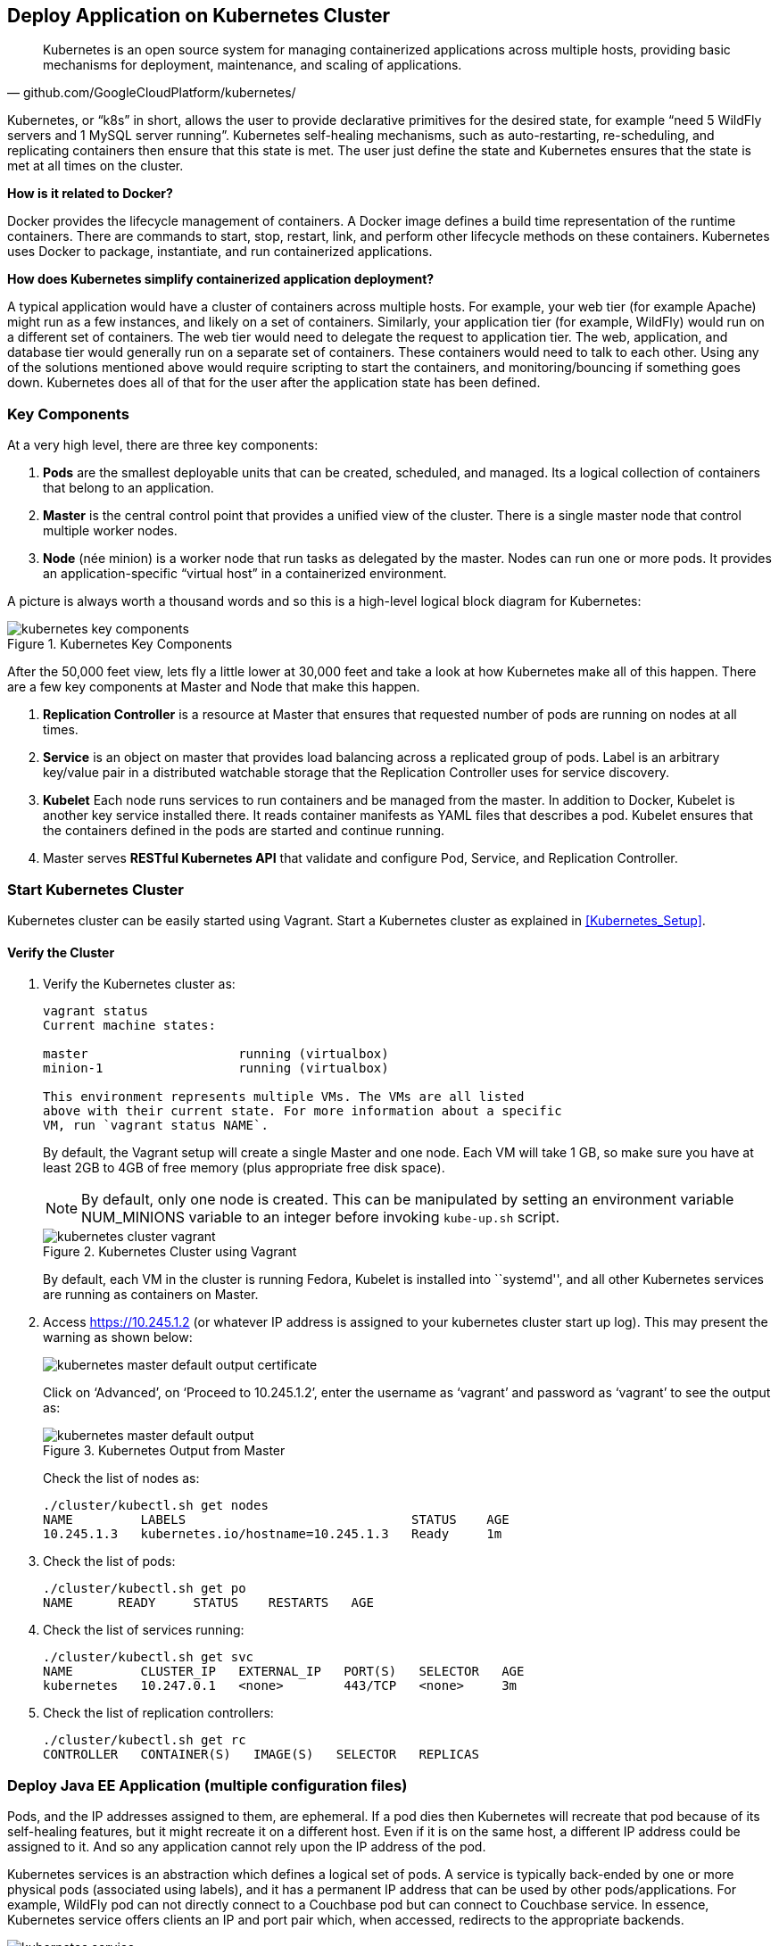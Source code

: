 :imagesdir: images

## Deploy Application on Kubernetes Cluster

[quote, github.com/GoogleCloudPlatform/kubernetes/]
Kubernetes is an open source system for managing containerized applications across multiple hosts, providing basic mechanisms for deployment, maintenance, and scaling of applications.

Kubernetes, or "`k8s`" in short, allows the user to provide declarative primitives for the desired state, for example "`need 5 WildFly servers and 1 MySQL server running`". Kubernetes self-healing mechanisms, such as auto-restarting, re-scheduling, and replicating containers then ensure that this state is met. The user just define the state and Kubernetes ensures that the state is met at all times on the cluster.

*How is it related to Docker?*

Docker provides the lifecycle management of containers. A Docker image defines a build time representation of the runtime containers. There are commands to start, stop, restart, link, and perform other lifecycle methods on these containers. Kubernetes uses Docker to package, instantiate, and run containerized applications.

*How does Kubernetes simplify containerized application deployment?*

A typical application would have a cluster of containers across multiple hosts. For example, your web tier (for example Apache) might run as a few instances, and likely on a set of containers. Similarly, your application tier (for example, WildFly) would run on a different set of containers. The web tier would need to delegate the request to application tier. The web, application, and database tier would generally run on a separate set of containers. These containers would need to talk to each other. Using any of the solutions mentioned above would require scripting to start the containers, and monitoring/bouncing if something goes down. Kubernetes does all of that for the user after the application state has been defined.

### Key Components

At a very high level, there are three key components:

. *Pods* are the smallest deployable units that can be created, scheduled, and managed. Its a logical collection of containers that belong to an application.
. *Master* is the central control point that provides a unified view of the cluster. There is a single master node that control multiple worker nodes.
. *Node* (née minion) is a worker node that run tasks as delegated by the master. Nodes can run one or more pods. It provides an application-specific "`virtual host`" in a containerized environment.

A picture is always worth a thousand words and so this is a high-level logical block diagram for Kubernetes:

.Kubernetes Key Components
image::kubernetes-key-components.png[]

After the 50,000 feet view, lets fly a little lower at 30,000 feet and take a look at how Kubernetes make all of this happen. There are a few key components at Master and Node that make this happen.

. *Replication Controller* is a resource at Master that ensures that requested number of pods are running on nodes at all times.
. *Service* is an object on master that provides load balancing across a replicated group of pods.
Label is an arbitrary key/value pair in a distributed watchable storage that the Replication Controller uses for service discovery.
. *Kubelet* Each node runs services to run containers and be managed from the master. In addition to Docker, Kubelet is another key service installed there. It reads container manifests as YAML files that describes a pod. Kubelet ensures that the containers defined in the pods are started and continue running.
. Master serves *RESTful Kubernetes API* that validate and configure Pod, Service, and Replication Controller.

### Start Kubernetes Cluster

Kubernetes cluster can be easily started using Vagrant. Start a Kubernetes cluster as explained in <<Kubernetes_Setup>>.

#### Verify the Cluster

. Verify the Kubernetes cluster as:
+
[source, text]
----
vagrant status
Current machine states:

master                    running (virtualbox)
minion-1                  running (virtualbox)

This environment represents multiple VMs. The VMs are all listed
above with their current state. For more information about a specific
VM, run `vagrant status NAME`.
----
+
By default, the Vagrant setup will create a single Master and one node. Each VM will take 1 GB, so make sure you have at least 2GB to 4GB of free memory (plus appropriate free disk space).
+
NOTE: By default, only one node is created. This can be manipulated by setting an environment variable NUM_MINIONS variable to an integer before invoking `kube-up.sh` script.
+
.Kubernetes Cluster using Vagrant
image::kubernetes-cluster-vagrant.png[]
+
By default, each VM in the cluster is running Fedora, Kubelet is installed into ``systemd'', and all other Kubernetes services are running as containers on Master.
+
. Access https://10.245.1.2 (or whatever IP address is assigned to your kubernetes cluster start up log). This may present the warning as shown below:
+
image::kubernetes-master-default-output-certificate.png[]
+
Click on '`Advanced`', on '`Proceed to 10.245.1.2`', enter the username as '`vagrant`' and password as '`vagrant`' to see the output as:
+
.Kubernetes Output from Master
image::kubernetes-master-default-output.png[]
+
Check the list of nodes as:
+
[source, text]
----
./cluster/kubectl.sh get nodes
NAME         LABELS                              STATUS    AGE
10.245.1.3   kubernetes.io/hostname=10.245.1.3   Ready     1m
----
+
. Check the list of pods:
+
[source, text]
----
./cluster/kubectl.sh get po
NAME      READY     STATUS    RESTARTS   AGE
----
+
. Check the list of services running:
+
[source, text]
----
./cluster/kubectl.sh get svc
NAME         CLUSTER_IP   EXTERNAL_IP   PORT(S)   SELECTOR   AGE
kubernetes   10.247.0.1   <none>        443/TCP   <none>     3m
----
+
. Check the list of replication controllers:
+
[source, text]
----
./cluster/kubectl.sh get rc
CONTROLLER   CONTAINER(S)   IMAGE(S)   SELECTOR   REPLICAS
----

[[Deploy_JavaEE_Kubernetes_Multiple_Config]]
### Deploy Java EE Application (multiple configuration files)

Pods, and the IP addresses assigned to them, are ephemeral. If a pod dies then Kubernetes will recreate that pod because of its self-healing features, but it might recreate it on a different host. Even if it is on the same host, a different IP address could be assigned to it. And so any application cannot rely upon the IP address of the pod.

Kubernetes services is an abstraction which defines a logical set of pods. A service is typically back-ended by one or more physical pods (associated using labels), and it has a permanent IP address that can be used by other pods/applications. For example, WildFly pod can not directly connect to a Couchbase pod but can connect to Couchbase service. In essence, Kubernetes service offers clients an IP and port pair which, when accessed, redirects to the appropriate backends.

.Kubernetes Service
image::kubernetes-service.png[]

NOTE: In this case, all the pods are running on a single node. This is because, that is the default number for a Kubernetes cluster. The pod can be on another node if more number of nodes are configured to start in the cluster.

Any Service that a Pod wants to access must be created before the Pod itself, or else the environment variables will not be populated.

The order of Service and the targeted Pods does not matter. However Service needs to be started before any other Pods consuming the Service are started.

#### Start Couchbase Pod

. Start Couchbase Pod:
+
[source, text]
----
./cluster/kubectl.sh create -f ~/workspaces/docker-java/attendees/kubernetes/app-couchbase-pod.yaml
pod "couchbase-pod" created
----
+
It uses the following configuration file:
+
[source, yaml]
----
apiVersion: v1
kind: Pod
metadata:
  name: couchbase-pod
  labels:
    name: couchbase-pod
    context: docker-k8s-lab
spec:
  containers: 
    - 
      name: couchbase
      image: arungupta/couchbase
      ports: 
        - 
          containerPort: 8091
          containerPort: 8092
          containerPort: 8093
          containerPort: 11210
----
+
`arungupta/couchbase` image starts Couchbase server, configures it using http://developer.couchbase.com/documentation/server/4.0/rest-api/rest-endpoints-all.html[Couchbase REST API], and loads a sample data bucket.
+
. Get status of the Pod:
+
[source, text]
----
./cluster/kubectl.sh get -w po
NAME            READY     STATUS    RESTARTS   AGE
couchbase-pod   0/1       Pending   0          16s
NAME            READY     STATUS    RESTARTS   AGE
couchbase-pod   0/1       Running   0          40s
couchbase-pod   1/1       Running   0         40s
----
+
`-w` watches for changes to the requested object. Wait for the Couchbase pod to be in Running status.
+
Hit `Ctrl` + `C` to terminate the watch.

#### Start Couchbase service

. Start Couchbase Service:
+
[source, text]
----
./cluster/kubectl.sh create -f ~/workspaces/docker-java/attendees/kubernetes/app-couchbase-service.yaml
service "couchbase-service" created
----
+
It uses the following configuration file:
+
[source, yaml]
----
apiVersion: v1
kind: Service
metadata: 
  name: couchbase-service
  labels: 
    name: couchbase-pod
    context: docker-k8s-lab
spec: 
  ports:
    # the port that this service should serve on
    - name: admin
      port: 8091
    - name: queries
      port: 8092
    - name: rest
      port: 8093
    - name: nodes
      port: 11210
  # label keys and values that must match in order to receive traffic for this service
  selector: 
    name: couchbase-pod
    context: docker-k8s-lab
----
+
Once again, the label "`context: docker-k8s-lab`" is used. This simplifies querying the created pods later on.
+
. Get status of the Service:
+
[source, text]
----
./cluster/kubectl.sh get svc 
NAME                CLUSTER_IP      EXTERNAL_IP   PORT(S)                                SELECTOR                                    AGE
couchbase-service   10.247.202.53   <none>        8091/TCP,8092/TCP,8093/TCP,11210/TCP   context=docker-k8s-lab,name=couchbase-pod   1m
kubernetes          10.247.0.1      <none>        443/TCP                                <none>                                      32m
----
+
If multiple services are running, then it can be narrowed by specifying the labels:
+
[source, text]
----
./cluster/kubectl.sh get svc -l context=docker-k8s-lab,name=couchbase-pod
NAME                CLUSTER_IP      EXTERNAL_IP   PORT(S)                                SELECTOR                                    AGE
couchbase-service   10.247.202.53   <none>        8091/TCP,8092/TCP,8093/TCP,11210/TCP   context=docker-k8s-lab,name=couchbase-pod   1m
----
+
This is also the selector label used by Service to target Pods.
+
When a Service is run on a node, the kubelet adds a set of environment variables for each active Service. It supports both Docker links compatible variables and simpler `{SVCNAME}_SERVICE_HOST` and `{SVCNAME}_SERVICE_PORT` variables, where the Service name is upper-cased and dashes are converted to underscores.
+
Our service name is "`couchbase-service`" and so `COUCHBASE_SERVICE_SERVICE_HOST` and `COUCHBASE_SERVICE_SERVICE_PORT` variables are available to other pods.

Kubernetes also allows services to be resolved using DNS configuration. Send a Pull Request for adding this functionality to the lab as explained in https://github.com/javaee-samples/docker-java/issues/62[#62].

#### Start WildFly Replication Controller

. Start WildFly replication controller:
+
[source, text]
----
./cluster/kubectl.sh create -f ~/workspaces/docker-java/attendees/kubernetes/app-wildfly-rc.yaml
replicationcontroller "wildfly-rc" created
----
+
It uses the following configuration file:
+
[source, yaml]
----
apiVersion: v1
kind: ReplicationController
metadata:
  name: wildfly-rc
  labels:
    name: wildfly
    context: docker-k8s-lab
spec:
  replicas: 1
  template:
    metadata:
      labels:
        name: wildfly
    spec:
      containers:
      - name: wildfly-rc-pod
        image: arungupta/wildfly-couchbase-javaee7
        env:
          - name: COUCHBASE_URI
            value: $COUCHBASE_SERVICE_SERVICE_HOST
        ports:
        - containerPort: 8080
----
+
. Check status of the Replication Controller:
+
[source, text]
----
./cluster/kubectl.sh get rc
CONTROLLER   CONTAINER(S)     IMAGE(S)                              SELECTOR       REPLICAS   AGE
wildfly-rc   wildfly-rc-pod   arungupta/wildfly-mysql-javaee7:k8s   name=wildfly   1          1m
----
+
. Check status of the Pod inside Replication Controller:
+
[source, text]
----
./cluster/kubectl.sh get -w po
NAME               READY     STATUS    RESTARTS   AGE
mysql-pod          1/1       Running   0          4m
wildfly-rc-ca1ug   0/1       Pending   0          1m
NAME               READY     STATUS    RESTARTS   AGE
wildfly-rc-ca1ug   0/1       Running   0          3m
wildfly-rc-ca1ug   1/1       Running   0         3m
----
+
. Use the Pod's name to get IP address:
+
[source, text]
----
./cluster/kubectl.sh get -o template po wildfly-rc-ca1ug --template={{.status.podIP}}
10.246.96.7
----

[[Access_Kubernetes_Application_Node]]
#### Access the application (using node)

. Log in to node:
+
[source, text]
----
vagrant ssh minion-1
----
+
. Access the application using `curl http://10.246.96.7:8080/employees/resources/employees` and replace IP address with the one obtained earlier:
+
[source, text]
----
> vagrant ssh minion-1
Last login: Sat Nov 21 01:02:52 2015 from 10.0.2.2
[vagrant@kubernetes-minion-1 ~]$ curl http://10.246.96.7:8080/employees/resources/employees
<?xml version="1.0" encoding="UTF-8" standalone="yes"?><collection><employee><id>1</id><name>Penny</name></employee><employee><id>2</id><name>Sheldon</name></employee><employee><id>3</id><name>Amy</name></employee><employee><id>4</id><name>Leonard</name></employee><employee><id>5</id><name>Bernadette</name></employee><employee><id>6</id><name>Raj</name></employee><employee><id>7</id><name>Howard</name></employee><employee><id>8</id><name>Priya</name></employee></collection>[vagrant@kubernetes-minion-1 ~]
----
+
. Log out of the minion
+
[source, text]
----
[vagrant@kubernetes-minion-1 ~]$ exit
logout
Connection to 127.0.0.1 closed.
----

[[Access_Kubernetes_Application_Proxy]]
#### Access the application (using proxy)

Send a PR for https://github.com/javaee-samples/docker-java/issues/80

### Deploy Java EE Application (one configuration file)

Kubernetes allow multiple resources to be specified in a single configuration file. This allows to create a "`Kubernetes Application`" that can consists of multiple resources easily.

<<Deploy_JavaEE_Kubernetes_Multiple_Config>> showed how to deploy the Java EE application using multiple configuration files. This application can be delpoyed using a single configuration file as well.

. First delete the the existing pods and replication controller using the context label:
+
[source, text]
----
./cluster/kubectl.sh delete svc,po,replicationController -l context="docker-k8s-lab"
service "mysql-service" deleted
pod "mysql-pod" deleted
replicationcontroller "wildfly-rc" deleted
----
+
. Start the application using the configuration file:
+
[source, yaml]
....
apiVersion: v1
kind: Pod
metadata:
  name: mysql-pod
  labels:
    name: mysql-pod
    context: docker-k8s-lab
spec:
  containers: 
    - 
      name: mysql
      image: mysql:latest
      env: 
        - 
          name: "MYSQL_USER"
          value: "mysql"
        - 
          name: "MYSQL_PASSWORD"
          value: "mysql"
        - 
          name: "MYSQL_DATABASE"
          value: "sample"
        - 
          name: "MYSQL_ROOT_PASSWORD"
          value: "supersecret"
      ports: 
        - 
          containerPort: 3306
----
apiVersion: v1
kind: Service
metadata: 
  name: mysql-service
  labels: 
    name: mysql-pod
    context: docker-k8s-lab
spec: 
  ports:
    # the port that this service should serve on
    - port: 3306
  # label keys and values that must match in order to receive traffic for this service
  selector: 
    name: mysql-pod
    context: docker-k8s-lab
----
apiVersion: v1
kind: ReplicationController
metadata:
  name: wildfly-rc
  labels:
    name: wildfly
    context: docker-k8s-lab
spec:
  replicas: 1
  template:
    metadata:
      labels:
        name: wildfly
    spec:
      containers:
      - name: wildfly-rc-pod
        image: arungupta/wildfly-mysql-javaee7:k8s
        ports:
        - containerPort: 8080
....
+
Notice that each section, one each for MySQL Pod, MySQL Service, and WildFly Replication Controller, is separated by `----`.
+
. Start the application:
+
[source, text]
----
./cluster/kubectl.sh create -f ~/workspaces/docker-java/attendees/kubernetes/app.yaml
pod "mysql-pod" created
service "mysql-service" created
replicationcontroller "wildfly-rc" created
----
+
. Access the application using <<Access_Kubernetes_Application_Node>> or <<Access_Kubernetes_Application_Proxy>>.

### Rescheduling Pods

Replication Controller ensures that specified number of pod "`replicas`" are running at any one time. If there are too many, the replication controller kills some pods. If there are too few, it starts more.

WildFly Replication Controller is already running with one Pod. Lets delete this Pod and see how a new Pod is automatically rescheduled.

. Find the Pod's name:
+
[source, text]
----
./cluster/kubectl.sh get po
NAME               READY     STATUS    RESTARTS   AGE
mysql-pod          1/1       Running   0          21s
wildfly-rc-l2cto   1/1       Running   0          21s
----
+
. Delete the Pod:
+
[source, text]
----
./cluster/kubectl.sh delete po wildfly-rc-l2cto
pod "wildfly-rc-l2cto" deleted
----
+
Status of the Pods can be seen:
+
[source, text]
----
./cluster/kubectl.sh get -w po
NAME               READY     STATUS        RESTARTS   AGE
mysql-pod          1/1       Running       0          1m
wildfly-rc-2o8vd   1/1       Running       0          13s
wildfly-rc-l2cto   1/1       Terminating   0          1m
----
+
Notice how Pod with name "`wildfly-rc-l2cto`" was deleted and a new Pod with the name "`wildfly-rc-2o8vd`" was created. The status "`Terminating`" does not update correctly and is filed as https://github.com/kubernetes/kubernetes/issues/17612.

### Scaling Pods

Replication Controller allows dynamic scaling up and down of Pods.

. Scale up the number of Pods:
+
[source, text]
----
./cluster/kubectl.sh scale --replicas=2 rc wildfly-rc
replicationcontroller "wildfly-rc" scaled
----
+
. Status of the Pods can be seen in another shell:
+
[source, text]
----
./cluster/kubectl.sh get -w po
TBD
----
+
Pods are not scaled correctly as explained at https://github.com/kubernetes/kubernetes/issues/17613.
+
TBD: Notice a new Pod with the name "`wildfly-rc-bymu7`" is created.
+
. Scale down the number of Pods:
+
[source, text]
----
./cluster/kubectl.sh scale --replicas=1 rc wildfly-rc
scaled
----
+
. Status of the Pods using `-w` is not shown correctly https://github.com/GoogleCloudPlatform/kubernetes/issues/11338[#11338]. But status of the Pods can be seen correctly as:
+
[source, text]
----
./cluster/kubectl.sh get po
NAME               READY     STATUS    RESTARTS   AGE
wildfly-rc-bgtkg   1/1       Running   0          9m
----
+
Notice only one Pod is running now.

### Couchbase Cluster and Persistent Volumes 

A _Kubernetes Volume_ outlives any containers that run within the Pod, and data is preserved across Container restarts. However the volume will cease to exist when a Pod ceases to exist. This is solved by _Persistent Volumes_ that provide persistent, cluster-scoped storage for applications that require long lived data.

Creating and using a persistent volume is a three step process:

. Administrator provision a _networked storage in the cluster_. This is called as `PersistentVolume`.
. User requests storage for pods by using _claims_. Claims can specify levels of resources (CPU and memory), specific sizes and access modes (e.g. can be mounted once read/write or many times write only). This is called as `PersistentVolumeClaim`.
. Claims are mounted as volumes and used in pods for storage.

#### Create Kubernetes resources

. Create persistent volume:
+
```console
./cluster/kubectl.sh create -f ~/workspaces/docker-java/attendees/kubernetes/couchbase-pv.yaml 
persistentvolume "pv001" created
```
+
. Create a claim for volume:
+
```console
./cluster/kubectl.sh create -f ~/workspaces/docker-java/attendees/kubernetes/couchbase-pvc.yaml 
persistentvolumeclaim "pvc001" created
```
+
. Start the Couchbase Replication Controller (claim is used in Pod's definition):
+
```console
./cluster/kubectl.sh create -f ~/workspaces/docker-java/attendees/kubernetes/couchbase-rc.yaml
replicationcontroller "couchbase-rc" created
```
+
Check status of Replication Controller:
+
```console
./cluster/kubectl.sh get -w po
NAME                 READY     STATUS    RESTARTS   AGE
couchbase-rc-s5o22   0/1       Pending   0          9s
NAME                 READY     STATUS    RESTARTS   AGE
couchbase-rc-s5o22   0/1       Running   0          47s
couchbase-rc-s5o22   1/1       Running   0         47s
```
+
. Start Couchbase Service:
+
```console
./cluster/kubectl.sh create -f ~/workspaces/docker-java/attendees/kubernetes/couchbase-service.yaml 
service "couchbase-service" created
```

#### Initialize Couchbase Cluster

. Set data and index memory quota for Couchbase:
+
```console
./cluster/kubectl.sh exec couchbase-rc-s5o22 -- curl -v -X POST http://localhost:8091/pools/default -d memoryQuota=300 -d indexMemoryQuota=300
```
+
. Configure Data and Query service on Couchbase server:
+
```console
./cluster/kubectl.sh exec couchbase-rc-s5o22 -- /opt/couchbase/bin/couchbase-cli cluster-init -u Administrator -p password -c localhost:8091 --cluster-ramsize=256 --cluster-index-ramsize=256 --services=index,data,query
SUCCESS: init/edit localhost
```
+
. Install travel-sample bucket:
+
```console
./cluster/kubectl.sh exec couchbase-rc-s5o22 -- curl -v -u Administrator:password -X POST http://localhost:8091/sampleBuckets/install -d '["travel-sample"]'
*   Trying ::1...
* connect to ::1 port 8091 failed: Connection refused
*   Trying 127.0.0.1...
* Connected to localhost (127.0.0.1) port 8091 (#0)
* Server auth using Basic with user 'Administrator'
> POST /sampleBuckets/install HTTP/1.1
> Authorization: Basic QWRtaW5pc3RyYXRvcjpwYXNzd29yZA==
> User-Agent: curl/7.40.0-DEV
> Host: localhost:8091
> Accept: */*
> Content-Length: 17
> Content-Type: application/x-www-form-urlencoded
> 
* upload completely sent off: 17 out of 17 bytes
< HTTP/1.1 202 Accepted
< Server: Couchbase Server
< Pragma: no-cache
< Date: Mon, 23 Nov 2015 04:31:22 GMT
< Content-Type: application/json
< Content-Length: 2
< Cache-Control: no-cache
< 
* Connection #0 to host localhost left intact
```
+
. Query using `cbq` gives error:
+
```console
./cluster/kubectl.sh exec -it couchbase-rc-s5o22 -- /opt/couchbase/bin/cbq
```
+
shows the message:
+
```console
Couchbase query shell connected to http://localhost:8093/ . Type Ctrl-D to exit.
```


#### Add a new Couchbase server to the cluster

. Scale using RC

### Application Logs

. Get a list of the Pods:
+
[source, text]
----
./cluster/kubectl.sh get po
NAME               READY     STATUS    RESTARTS   AGE
mysql-pod          1/1       Running   0          18h
wildfly-rc-w2kk5   1/1       Running   0          16h
----
+
. Get logs for the WildFly Pod:
+
[source, text]
----
./cluster/kubectl.sh logs wildfly-rc-w2kk5
=> Starting WildFly server
=> Waiting for the server to boot
=========================================================================

  JBoss Bootstrap Environment

  JBOSS_HOME: /opt/jboss/wildfly

  . . .
----

Logs can be obtained for any Kubernetes resources using this way. Alternatively, the logs can also be seen by logging into the node:

. Log in to the node VM:
+
[source, text]
----
> vagrant ssh minion-1
Last login: Fri Jun  5 23:01:36 2015 from 10.0.2.2
[vagrant@kubernetes-minion-1 ~]$
----
+
. Log in as root:
+
[source, text]
----
[vagrant@kubernetes-minion-1 ~]$ su -
Password: 
[root@kubernetes-minion-1 ~]# 
----
+
Default root password for VM images created by Vagrant is '`vagrant`'.
+
. See the list of Docker containers running on this VM:
+
[source, text]
----
docker ps
----
+
. View WildFly log as:
+
[source, text]
----
docker logs $(docker ps | grep arungupta/wildfly | awk '{print $1}')
----
+
. View MySQL log as:
+
[source, text]
----
docker logs <CID>
----

### Delete Kubernetes Resources

Individual resources (service, replication controller, or pod) can be deleted by using `delete` command instead of `create` command. Alternatively, all services and replication controllers can be deleted using a label as:

[source, text]
----
kubectl delete -l se,po context=docker-k8s-lab
----

### Stop Kubernetes Cluster

[source, text]
----
> ./cluster/kube-down.sh 
Bringing down cluster using provider: vagrant
==> minion-1: Forcing shutdown of VM...
==> minion-1: Destroying VM and associated drives...
==> master: Forcing shutdown of VM...
==> master: Destroying VM and associated drives...
Done
----

### Debug Kubernetes Master

. Log in to the master as:
+
[source, text]
----
vagrant ssh master
Last login: Wed Jul 15 20:36:32 2015 from 10.0.2.2
[vagrant@kubernetes-master ~]$ 
----
+
. Log in as root:
+
[source, text]
----
[vagrant@kubernetes-master ~]$ su - 
Password: 
[root@kubernetes-master ~]#
----
+
Default root password for VM images created by Vagrant is '`vagrant`'.
+
. Check the containers running on master:
+
[source, text]
----
CONTAINER ID        IMAGE                                                                               COMMAND                CREATED             STATUS              PORTS               NAMES
dc59a764953c        gcr.io/google_containers/etcd:2.0.12                                                "/bin/sh -c '/usr/lo   20 hours ago        Up 20 hours                             k8s_etcd-container.fa2ab1d9_etcd-server-kubernetes-master_default_7b64ecafde589b94a342982699601a19_2b69c4d5                        
b722e22d3ddb        gcr.io/google_containers/kube-scheduler:d1107ff3b8fcdcbf5a9d78d9d6dbafb1            "/bin/sh -c '/usr/lo   20 hours ago        Up 20 hours                             k8s_kube-scheduler.7501c229_kube-scheduler-kubernetes-master_default_98b354f725c1589ea5a12119795546ae_b81b9740                     
38a73e342866        gcr.io/google_containers/kube-controller-manager:fafaf8100ccc963e643b55e35386d713   "/bin/sh -c '/usr/lo   20 hours ago        Up 20 hours                             k8s_kube-controller-manager.db050993_kube-controller-manager-kubernetes-master_default_f5c25224fbfb2de87e1e5c35e6b3a293_dcd4cb5d   
01001de6409e        gcr.io/google_containers/kube-apiserver:cff9e185796caa8b281e7d961aea828b            "/bin/sh -c '/usr/lo   20 hours ago        Up 20 hours                             k8s_kube-apiserver.7e06f4e1_kube-apiserver-kubernetes-master_default_829f8c23fd5fc7951253cac7618447fc_b39c0a5d                     
0f8ccb144ece        gcr.io/google_containers/pause:0.8.0                                                "/pause"               20 hours ago        Up 20 hours                             k8s_POD.e4cc795_kube-scheduler-kubernetes-master_default_98b354f725c1589ea5a12119795546ae_eb1efcac                                 
0b8f527456c0        gcr.io/google_containers/pause:0.8.0                                                "/pause"               20 hours ago        Up 20 hours                             k8s_POD.e4cc795_kube-apiserver-kubernetes-master_default_829f8c23fd5fc7951253cac7618447fc_5dd4dee7                                 
39d9c41ab1a2        gcr.io/google_containers/pause:0.8.0                                                "/pause"               20 hours ago        Up 20 hours                             k8s_POD.e4cc795_kube-controller-manager-kubernetes-master_default_f5c25224fbfb2de87e1e5c35e6b3a293_522972ae                        
d970ddff7046        gcr.io/google_containers/pause:0.8.0                                                "/pause"               20 hours ago        Up 20 hours                             k8s_POD.e4cc795_etcd-server-kubernetes-master_default_7b64ecafde589b94a342982699601a19_fa75b27f 
----
